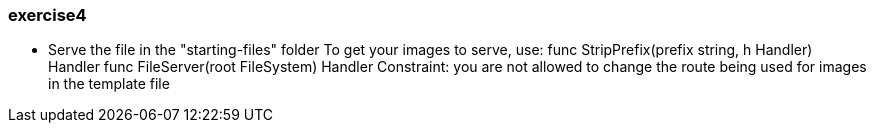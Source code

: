 === exercise4

* Serve the file in the "starting-files" folder
To get your images to serve, use:
    func StripPrefix(prefix string, h Handler) Handler
    func FileServer(root FileSystem) Handler
Constraint: you are not allowed to change the route being used for images in the template file

